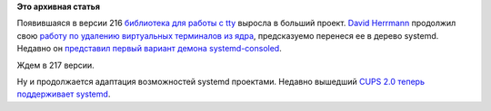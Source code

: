 .. title: В systemd включают терминалы
.. slug: В-systemd-включают-терминалы
.. date: 2014-10-08 16:29:49
.. tags:
.. category:
.. link:
.. description:
.. type: text
.. author: Peter Lemenkov

**Это архивная статья**


Появившаяся в версии 216 `библиотека для работы с
tty </content/Новости-linux-платформы-systemd-216>`__ выросла в больший
проект. `David Herrmann <http://dvdhrm.wordpress.com/about-me/>`__
продолжил свою `работу по удалению виртуальных терминалов из
ядра </content/Идет-работа-по-удалению-виртуальных-терминалов-из-ядра-configvtn>`__,
предсказуемо перенеся ее в дерево systemd. Недавно он `представил первый
вариант демона
systemd-consoled <https://cgit.freedesktop.org/systemd/systemd/commit/?id=ce7b9f50>`__.

Ждем в 217 версии.

Ну и продолжается адаптация возможностей systemd проектами. Недавно
вышедший `CUPS 2.0 теперь поддерживает
systemd <https://www.cups.org/documentation.php/doc-2.0/relnotes.html>`__.

